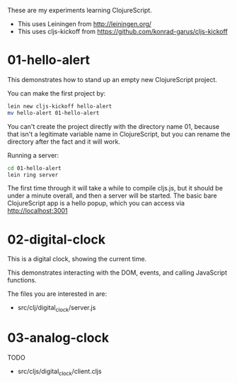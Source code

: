 These are my experiments learning ClojureScript.

- This uses Leiningen from http://leiningen.org/
- This uses cljs-kickoff from https://github.com/konrad-garus/cljs-kickoff

* 01-hello-alert

This demonstrates how to stand up an empty new ClojureScript project.

You can make the first project by:

#+BEGIN_SRC sh
lein new cljs-kickoff hello-alert
mv hello-alert 01-hello-alert
#+END_SRC

You can't create the project directly with the directory name 01, because that
isn't a legitimate variable name in ClojureScript, but you can rename the
directory after the fact and it will work.

Running a server:

#+BEGIN_SRC sh
cd 01-hello-alert
lein ring server
#+END_SRC

The first time through it will take a while to compile cljs.js, but it should
be under a minute overall, and then a server will be started.  The basic bare
ClojureScript app is a hello popup, which you can access via http://localhost:3001

* 02-digital-clock

This is a digital clock, showing the current time.

This demonstrates interacting with the DOM, events, and calling JavaScript functions.

The files you are interested in are:

- src/clj/digital_clock/server.js

* 03-analog-clock

TODO
- src/cljs/digital_clock/client.cljs
